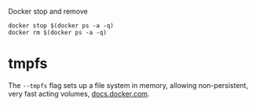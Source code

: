 Docker stop and remove
#+BEGIN_SRC 
docker stop $(docker ps -a -q)
docker rm $(docker ps -a -q)
#+END_SRC


* tmpfs
The ~--tmpfs~ flag sets up a file system in memory, allowing non-persistent, very fast acting volumes, [[https://docs.docker.com/storage/tmpfs/][docs.docker.com]].
